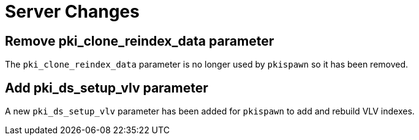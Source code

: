 = Server Changes =

== Remove pki_clone_reindex_data parameter ==

The `pki_clone_reindex_data` parameter is no longer used by `pkispawn`
so it has been removed.

== Add pki_ds_setup_vlv parameter ==

A new `pki_ds_setup_vlv` parameter has been added for `pkispawn`
to add and rebuild VLV indexes.
